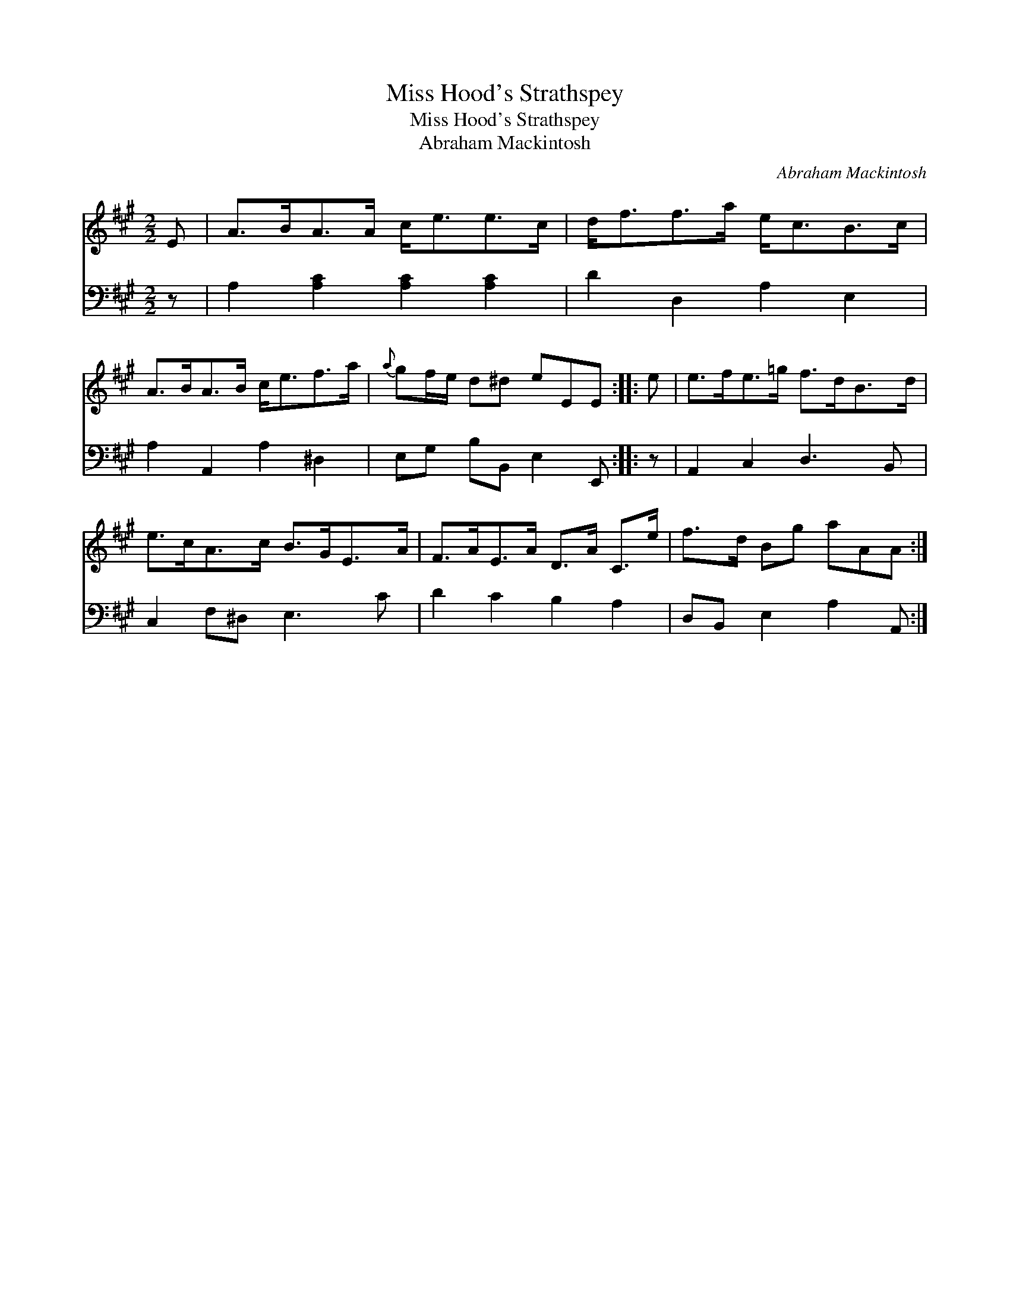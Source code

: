 X:1
T:Miss Hood's Strathspey
T:Miss Hood's Strathspey
T:Abraham Mackintosh
C:Abraham Mackintosh
%%score 1 2
L:1/8
M:2/2
K:A
V:1 treble 
V:2 bass 
V:1
 E | A>BA>A c<ee>c | d<ff>a e<cB>c | A>BA>B c<ef>a |{a} gf/e/ d^d eEE :: e | e>fe>=g f>dB>d | %7
 e>cA>c B>GE>A | F>AE>A D>A C>e | f>d Bg aAA :| %10
V:2
 z | A,2 [A,C]2 [A,C]2 [A,C]2 | D2 D,2 A,2 E,2 | A,2 A,,2 A,2 ^D,2 | E,G, B,B,, E,2 E,, :: z | %6
 A,,2 C,2 D,3 B,, | C,2 F,^D, E,3 C | D2 C2 B,2 A,2 | D,B,, E,2 A,2 A,, :| %10


